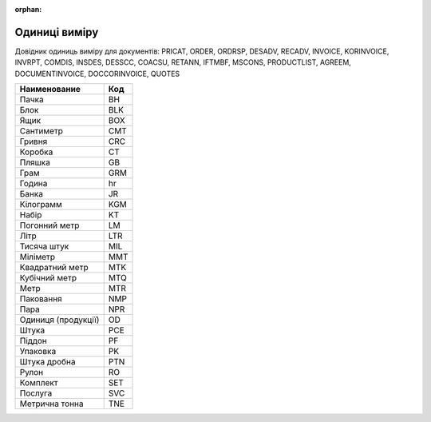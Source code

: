 :orphan:

===========================================================================
Одиниці виміру
===========================================================================

Довідник одиниць виміру для документів: PRICAT, ORDER, ORDRSP, DESADV, RECADV, INVOICE, KORINVOICE, INVRPT, COMDIS, INSDES, DESSCC, COACSU, RETANN, IFTMBF, MSCONS, PRODUCTLIST, AGREEM, DOCUMENTINVOICE, DOCCORINVOICE, QUOTES

+---------------------+-----+
|    Наименование     | Код |
+=====================+=====+
| Пачка               | BH  |
+---------------------+-----+
| Блок                | BLK |
+---------------------+-----+
| Ящик                | BOX |
+---------------------+-----+
| Сантиметр           | CMT |
+---------------------+-----+
| Гривня              | CRC |
+---------------------+-----+
| Коробка             | CT  |
+---------------------+-----+
| Пляшка              | GB  |
+---------------------+-----+
| Грам                | GRM |
+---------------------+-----+
| Година              | hr  |
+---------------------+-----+
| Банка               | JR  |
+---------------------+-----+
| Кілограмм           | KGM |
+---------------------+-----+
| Набір               | KT  |
+---------------------+-----+
| Погонний метр       | LM  |
+---------------------+-----+
| Літр                | LTR |
+---------------------+-----+
| Тисяча штук         | MIL |
+---------------------+-----+
| Міліметр            | MMT |
+---------------------+-----+
| Квадратний метр     | MTK |
+---------------------+-----+
| Кубічний метр       | MTQ |
+---------------------+-----+
| Метр                | MTR |
+---------------------+-----+
| Паковання           | NMP |
+---------------------+-----+
| Пара                | NPR |
+---------------------+-----+
| Одиниця (продукції) | OD  |
+---------------------+-----+
| Штука               | PCE |
+---------------------+-----+
| Піддон              | PF  |
+---------------------+-----+
| Упаковка            | PK  |
+---------------------+-----+
| Штука дробна        | PTN |
+---------------------+-----+
| Рулон               | RO  |
+---------------------+-----+
| Комплект            | SET |
+---------------------+-----+
| Послуга             | SVC |
+---------------------+-----+
| Метрична тонна      | TNE |
+---------------------+-----+
